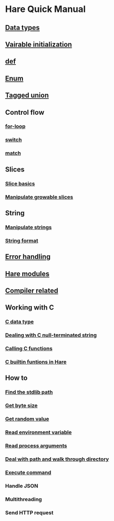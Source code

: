 * Hare Quick Manual

** [[file:chapters/data-types.org][Data types]]
** [[file:chapters/var-init.org][Vairable initialization]]
** [[file:chapters/def.org][def]]
** [[file:chapters/enum.org][Enum]]
** [[file:chapters/tagged-union.org][Tagged union]]
** Control flow
*** [[file:chapters/for-loop.org][for-loop]]
*** [[file:chapters/switch.org][switch]]
*** [[file:chapters/match.org][match]]
** Slices
*** [[file:chapters/slice-basics.org][Slice basics]]
*** [[file:chapters/manipulate-growable-slice.org][Manipulate growable slices]]
** String
*** [[file:chapters/manipulate-strings.org][Manipulate strings]]
*** [[file:chapters/string-format.org][String format]]
** [[file:chapters/error-handling.org][Error handling]]
** [[file:chapters/hare-modules.org][Hare modules]]
** [[file:chapters/compiler-related.org][Compiler related]]
** Working with C
*** [[file:chapters/c-data-type.org][C data type]]
*** [[file:chapters/dealing-with-c-string.org][Dealing with C null-terminated string]]
*** [[file:chapters/calling-c-functions.org][Calling C functions]]
*** [[file:chapters/c-builtin-functions-in-hare.org][C builtin funtions in Hare]]
** How to
*** [[file:chapters/how-to-find-stdlib-path.org][Find the stdlib path]]
*** [[file:chapters/how-to-get-byte-size.org][Get byte size]]
*** [[file:chapters/how-to-get-random-value.org][Get random value]]
*** [[file:chapters/how-to-read-env-vars.org][Read environment variable]]
*** [[file:chapters/how-to-read-process-arguments.org][Read process arguments]]
*** [[file:chapters/how-to-deal-with-path-and-walk-through-directory.org][Deal with path and walk through directory]]
*** [[file:chapters/how-to-execute-command.org][Execute command]]
*** Handle JSON
*** Multithreading
*** Send HTTP request
